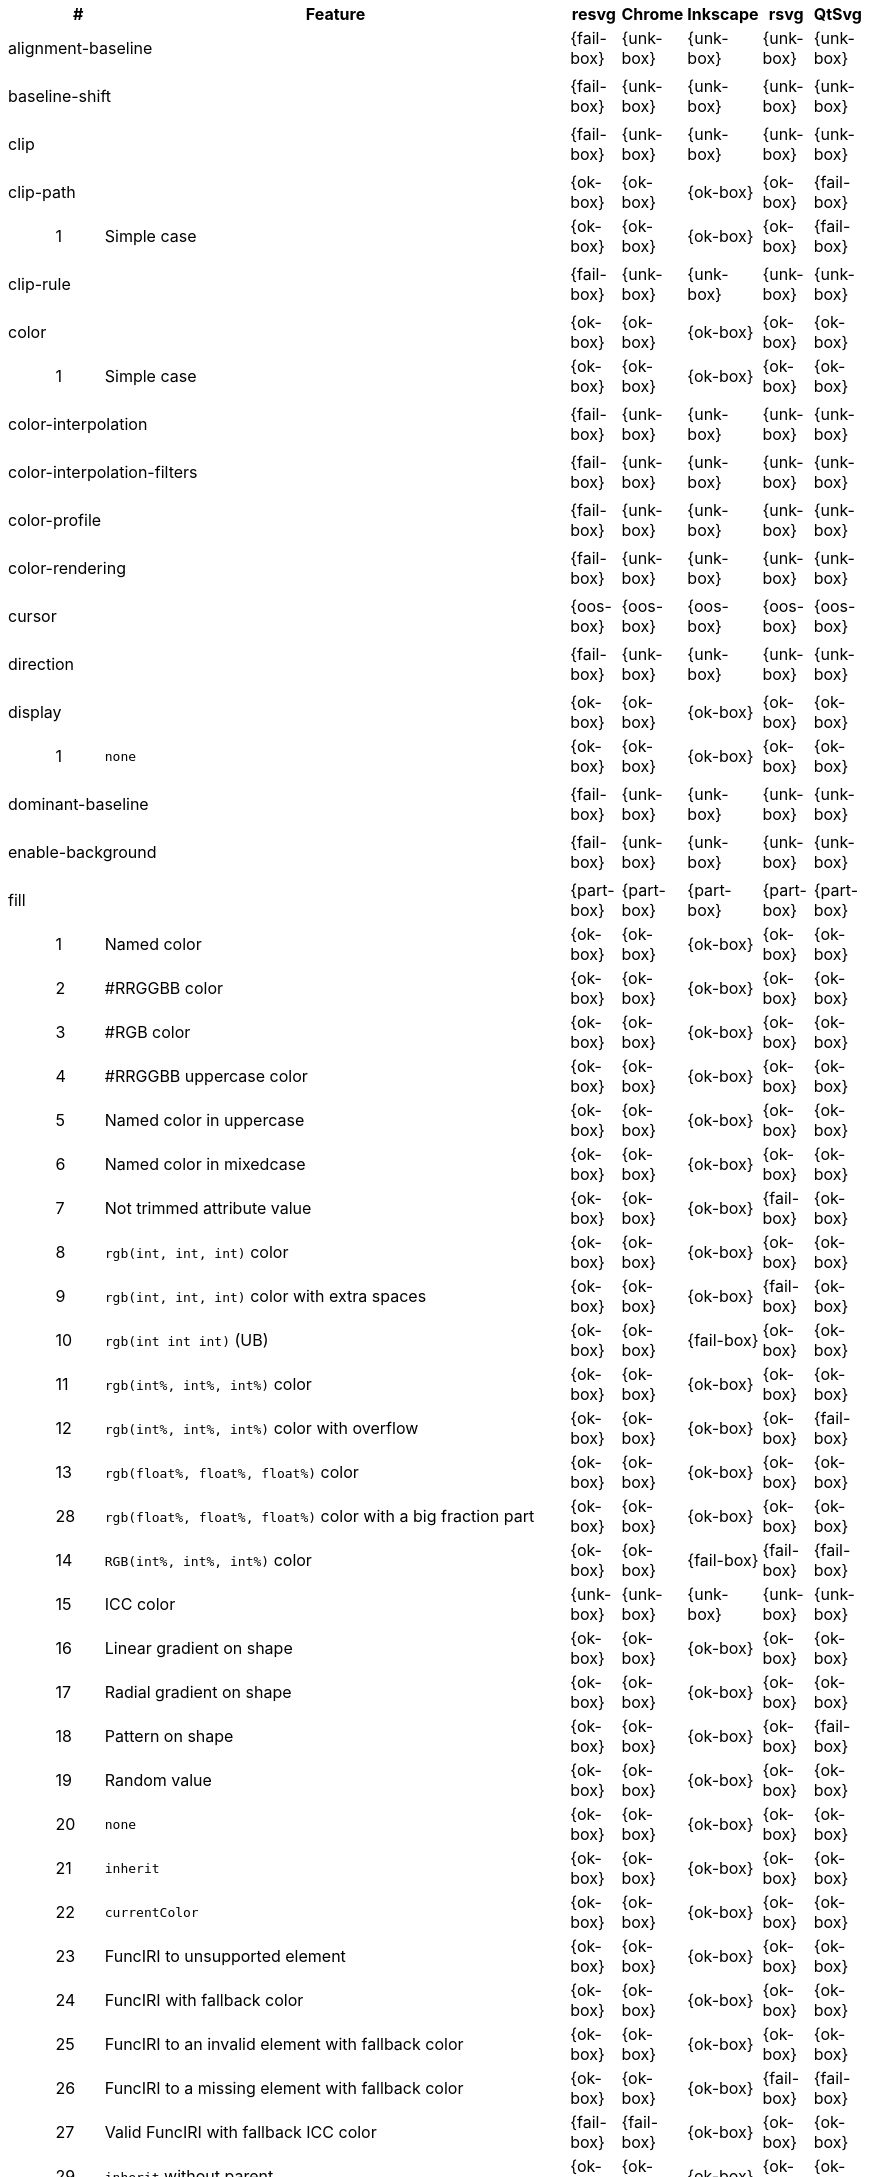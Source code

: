 // This file is autogenerated. Do not edit it.

[cols="1,1,10,1,1,1,1,1",options="header"]
|===
| | # | Feature | resvg | Chrome | Inkscape | rsvg | QtSvg
3+| [[a-alignment-baseline]] alignment-baseline  ^|{fail-box} ^|{unk-box} ^|{unk-box} ^|{unk-box} ^|{unk-box}
8+^|
3+| [[a-baseline-shift]] baseline-shift  ^|{fail-box} ^|{unk-box} ^|{unk-box} ^|{unk-box} ^|{unk-box}
8+^|
3+| [[a-clip]] clip  ^|{fail-box} ^|{unk-box} ^|{unk-box} ^|{unk-box} ^|{unk-box}
8+^|
3+| [[a-clip-path]] clip-path  ^|{ok-box} ^|{ok-box} ^|{ok-box} ^|{ok-box} ^|{fail-box}
||1| Simple case ^|{ok-box} ^|{ok-box} ^|{ok-box} ^|{ok-box} ^|{fail-box}
8+^|
3+| [[a-clip-rule]] clip-rule  ^|{fail-box} ^|{unk-box} ^|{unk-box} ^|{unk-box} ^|{unk-box}
8+^|
3+| [[a-color]] color  ^|{ok-box} ^|{ok-box} ^|{ok-box} ^|{ok-box} ^|{ok-box}
||1| Simple case ^|{ok-box} ^|{ok-box} ^|{ok-box} ^|{ok-box} ^|{ok-box}
8+^|
3+| [[a-color-interpolation]] color-interpolation  ^|{fail-box} ^|{unk-box} ^|{unk-box} ^|{unk-box} ^|{unk-box}
8+^|
3+| [[a-color-interpolation-filters]] color-interpolation-filters  ^|{fail-box} ^|{unk-box} ^|{unk-box} ^|{unk-box} ^|{unk-box}
8+^|
3+| [[a-color-profile]] color-profile  ^|{fail-box} ^|{unk-box} ^|{unk-box} ^|{unk-box} ^|{unk-box}
8+^|
3+| [[a-color-rendering]] color-rendering  ^|{fail-box} ^|{unk-box} ^|{unk-box} ^|{unk-box} ^|{unk-box}
8+^|
3+| [[a-cursor]] cursor  ^|{oos-box} ^|{oos-box} ^|{oos-box} ^|{oos-box} ^|{oos-box}
8+^|
3+| [[a-direction]] direction  ^|{fail-box} ^|{unk-box} ^|{unk-box} ^|{unk-box} ^|{unk-box}
8+^|
3+| [[a-display]] display  ^|{ok-box} ^|{ok-box} ^|{ok-box} ^|{ok-box} ^|{ok-box}
||1| `none` ^|{ok-box} ^|{ok-box} ^|{ok-box} ^|{ok-box} ^|{ok-box}
8+^|
3+| [[a-dominant-baseline]] dominant-baseline  ^|{fail-box} ^|{unk-box} ^|{unk-box} ^|{unk-box} ^|{unk-box}
8+^|
3+| [[a-enable-background]] enable-background  ^|{fail-box} ^|{unk-box} ^|{unk-box} ^|{unk-box} ^|{unk-box}
8+^|
3+| [[a-fill]] fill  ^|{part-box} ^|{part-box} ^|{part-box} ^|{part-box} ^|{part-box}
||1| Named color ^|{ok-box} ^|{ok-box} ^|{ok-box} ^|{ok-box} ^|{ok-box}
||2| #RRGGBB color ^|{ok-box} ^|{ok-box} ^|{ok-box} ^|{ok-box} ^|{ok-box}
||3| #RGB color ^|{ok-box} ^|{ok-box} ^|{ok-box} ^|{ok-box} ^|{ok-box}
||4| #RRGGBB uppercase color ^|{ok-box} ^|{ok-box} ^|{ok-box} ^|{ok-box} ^|{ok-box}
||5| Named color in uppercase ^|{ok-box} ^|{ok-box} ^|{ok-box} ^|{ok-box} ^|{ok-box}
||6| Named color in mixedcase ^|{ok-box} ^|{ok-box} ^|{ok-box} ^|{ok-box} ^|{ok-box}
||7| Not trimmed attribute value ^|{ok-box} ^|{ok-box} ^|{ok-box} ^|{fail-box} ^|{ok-box}
||8| `rgb(int, int, int)` color ^|{ok-box} ^|{ok-box} ^|{ok-box} ^|{ok-box} ^|{ok-box}
||9| `rgb(int, int, int)` color with extra spaces ^|{ok-box} ^|{ok-box} ^|{ok-box} ^|{fail-box} ^|{ok-box}
||10| `rgb(int int int)` (UB) ^|{ok-box} ^|{ok-box} ^|{fail-box} ^|{ok-box} ^|{ok-box}
||11| `rgb(int%, int%, int%)` color ^|{ok-box} ^|{ok-box} ^|{ok-box} ^|{ok-box} ^|{ok-box}
||12| `rgb(int%, int%, int%)` color with overflow ^|{ok-box} ^|{ok-box} ^|{ok-box} ^|{ok-box} ^|{fail-box}
||13| `rgb(float%, float%, float%)` color ^|{ok-box} ^|{ok-box} ^|{ok-box} ^|{ok-box} ^|{ok-box}
||28| `rgb(float%, float%, float%)` color with a big fraction part ^|{ok-box} ^|{ok-box} ^|{ok-box} ^|{ok-box} ^|{ok-box}
||14| `RGB(int%, int%, int%)` color ^|{ok-box} ^|{ok-box} ^|{fail-box} ^|{fail-box} ^|{fail-box}
||15| ICC color ^|{unk-box} ^|{unk-box} ^|{unk-box} ^|{unk-box} ^|{unk-box}
||16| Linear gradient on shape ^|{ok-box} ^|{ok-box} ^|{ok-box} ^|{ok-box} ^|{ok-box}
||17| Radial gradient on shape ^|{ok-box} ^|{ok-box} ^|{ok-box} ^|{ok-box} ^|{ok-box}
||18| Pattern on shape ^|{ok-box} ^|{ok-box} ^|{ok-box} ^|{ok-box} ^|{fail-box}
||19| Random value ^|{ok-box} ^|{ok-box} ^|{ok-box} ^|{ok-box} ^|{ok-box}
||20| `none` ^|{ok-box} ^|{ok-box} ^|{ok-box} ^|{ok-box} ^|{ok-box}
||21| `inherit` ^|{ok-box} ^|{ok-box} ^|{ok-box} ^|{ok-box} ^|{ok-box}
||22| `currentColor` ^|{ok-box} ^|{ok-box} ^|{ok-box} ^|{ok-box} ^|{ok-box}
||23| FuncIRI to unsupported element ^|{ok-box} ^|{ok-box} ^|{ok-box} ^|{ok-box} ^|{ok-box}
||24| FuncIRI with fallback color ^|{ok-box} ^|{ok-box} ^|{ok-box} ^|{ok-box} ^|{ok-box}
||25| FuncIRI to an invalid element with fallback color ^|{ok-box} ^|{ok-box} ^|{ok-box} ^|{ok-box} ^|{ok-box}
||26| FuncIRI to a missing element with fallback color ^|{ok-box} ^|{ok-box} ^|{ok-box} ^|{fail-box} ^|{fail-box}
||27| Valid FuncIRI with fallback ICC color ^|{fail-box} ^|{fail-box} ^|{ok-box} ^|{ok-box} ^|{ok-box}
||29| `inherit` without parent ^|{ok-box} ^|{ok-box} ^|{ok-box} ^|{ok-box} ^|{ok-box}
||30| `currentColor` without parent ^|{ok-box} ^|{ok-box} ^|{ok-box} ^|{ok-box} ^|{ok-box}
||31| Linear gradient on text ^|{ok-box} ^|{ok-box} ^|{ok-box} ^|{ok-box} ^|{ok-box}
||32| Radial gradient on text ^|{ok-box} ^|{ok-box} ^|{ok-box} ^|{ok-box} ^|{ok-box}
||33| Pattern on text ^|{ok-box} ^|{ok-box} ^|{ok-box} ^|{ok-box} ^|{fail-box}
8+^|
3+| [[a-fill-opacity]] fill-opacity  ^|{ok-box} ^|{ok-box} ^|{ok-box} ^|{part-box} ^|{part-box}
||1| Half opacity ^|{ok-box} ^|{ok-box} ^|{ok-box} ^|{ok-box} ^|{ok-box}
||2| With `opacity` ^|{ok-box} ^|{ok-box} ^|{ok-box} ^|{ok-box} ^|{fail-box}
||3| With `linearGradient` ^|{ok-box} ^|{ok-box} ^|{ok-box} ^|{ok-box} ^|{ok-box}
||4| With `pattern` ^|{ok-box} ^|{ok-box} ^|{ok-box} ^|{fail-box} ^|{fail-box}
||5| Nested ^|{ok-box} ^|{ok-box} ^|{ok-box} ^|{ok-box} ^|{ok-box}
||6| On text ^|{ok-box} ^|{ok-box} ^|{ok-box} ^|{ok-box} ^|{ok-box}
8+^|
3+| [[a-fill-rule]] fill-rule  ^|{ok-box} ^|{ok-box} ^|{ok-box} ^|{ok-box} ^|{ok-box}
||1| `evenodd` ^|{ok-box} ^|{ok-box} ^|{ok-box} ^|{ok-box} ^|{ok-box}
||2| `nonzero` ^|{ok-box} ^|{ok-box} ^|{ok-box} ^|{ok-box} ^|{ok-box}
8+^|
3+| [[a-filter]] filter  ^|{fail-box} ^|{unk-box} ^|{unk-box} ^|{unk-box} ^|{unk-box}
8+^|
3+| [[a-flood-color]] flood-color  ^|{fail-box} ^|{unk-box} ^|{unk-box} ^|{unk-box} ^|{unk-box}
8+^|
3+| [[a-flood-opacity]] flood-opacity  ^|{fail-box} ^|{unk-box} ^|{unk-box} ^|{unk-box} ^|{unk-box}
8+^|
3+| [[a-font]] font  ^|{fail-box} ^|{unk-box} ^|{unk-box} ^|{unk-box} ^|{unk-box}
8+^|
3+| [[a-font-family]] font-family  ^|{part-box} ^|{ok-box} ^|{ok-box} ^|{part-box} ^|{ok-box}
||1| `serif` ^|{ok-box} ^|{ok-box} ^|{ok-box} ^|{ok-box} ^|{ok-box}
||2| `sans-serif` ^|{ok-box} ^|{ok-box} ^|{ok-box} ^|{ok-box} ^|{ok-box}
||3| `cursive` ^|{ok-box} ^|{ok-box} ^|{ok-box} ^|{ok-box} ^|{ok-box}
||4| `fantasy` ^|{ok-box} ^|{ok-box} ^|{ok-box} ^|{ok-box} ^|{ok-box}
||5| `monospace` ^|{ok-box} ^|{ok-box} ^|{ok-box} ^|{ok-box} ^|{ok-box}
||6| `Verdana` ^|{ok-box} ^|{ok-box} ^|{ok-box} ^|{ok-box} ^|{ok-box}
||7| `Times New Roman` ^|{ok-box} ^|{ok-box} ^|{ok-box} ^|{ok-box} ^|{ok-box}
||8| Font list ^|{fail-box} ^|{ok-box} ^|{ok-box} ^|{fail-box} ^|{ok-box}
||9| Fallback (1) ^|{ok-box} ^|{ok-box} ^|{ok-box} ^|{ok-box} ^|{ok-box}
||10| Fallback (2) ^|{ok-box} ^|{ok-box} ^|{ok-box} ^|{ok-box} ^|{ok-box}
8+^|
3+| [[a-font-size]] font-size  ^|{ok-box} ^|{ok-box} ^|{ok-box} ^|{part-box} ^|{part-box}
||1| Simple case ^|{ok-box} ^|{ok-box} ^|{ok-box} ^|{ok-box} ^|{ok-box}
||2| Inheritance ^|{ok-box} ^|{ok-box} ^|{ok-box} ^|{ok-box} ^|{ok-box}
||3| Percent value ^|{ok-box} ^|{ok-box} ^|{ok-box} ^|{fail-box} ^|{fail-box}
||4| Nested percent value ^|{ok-box} ^|{ok-box} ^|{ok-box} ^|{fail-box} ^|{fail-box}
||5| Named value ^|{ok-box} ^|{ok-box} ^|{ok-box} ^|{fail-box} ^|{fail-box}
||6| Mixed values ^|{ok-box} ^|{ok-box} ^|{ok-box} ^|{fail-box} ^|{fail-box}
||7| Percent value without a parent ^|{ok-box} ^|{ok-box} ^|{ok-box} ^|{fail-box} ^|{fail-box}
||8| Named value without a parent ^|{ok-box} ^|{ok-box} ^|{ok-box} ^|{ok-box} ^|{ok-box}
||9| Zero size ^|{ok-box} ^|{ok-box} ^|{ok-box} ^|{ok-box} ^|{fail-box}
||10| Zero size on parent (1) ^|{ok-box} ^|{ok-box} ^|{ok-box} ^|{ok-box} ^|{ok-box}
||11| Zero size on parent (2) ^|{ok-box} ^|{ok-box} ^|{ok-box} ^|{ok-box} ^|{ok-box}
||12| Zero size on parent (3) ^|{ok-box} ^|{ok-box} ^|{ok-box} ^|{ok-box} ^|{fail-box}
||13| Negative size (UB) ^|{ok-box} ^|{ok-box} ^|{ok-box} ^|{ok-box} ^|{ok-box}
8+^|
3+| [[a-font-size-adjust]] font-size-adjust  ^|{fail-box} ^|{unk-box} ^|{unk-box} ^|{unk-box} ^|{unk-box}
8+^|
3+| [[a-font-stretch]] font-stretch  ^|{ok-box} ^|{ok-box} ^|{ok-box} ^|{ok-box} ^|{ok-box}
||1| `wider` ^|{ok-box} ^|{ok-box} ^|{ok-box} ^|{ok-box} ^|{ok-box}
||2| `inherit` ^|{ok-box} ^|{ok-box} ^|{ok-box} ^|{ok-box} ^|{ok-box}
8+^|
3+| [[a-font-style]] font-style  ^|{ok-box} ^|{ok-box} ^|{ok-box} ^|{ok-box} ^|{ok-box}
||1| `italic` ^|{ok-box} ^|{ok-box} ^|{ok-box} ^|{ok-box} ^|{ok-box}
||2| `oblique` ^|{ok-box} ^|{ok-box} ^|{ok-box} ^|{ok-box} ^|{ok-box}
||3| `inherit` ^|{ok-box} ^|{ok-box} ^|{ok-box} ^|{ok-box} ^|{ok-box}
8+^|
3+| [[a-font-variant]] font-variant  ^|{fail-box} ^|{ok-box} ^|{fail-box} ^|{fail-box} ^|{fail-box}
||1| `small-caps` ^|{fail-box} ^|{ok-box} ^|{fail-box} ^|{fail-box} ^|{fail-box}
||2| `inherit` ^|{fail-box} ^|{ok-box} ^|{fail-box} ^|{fail-box} ^|{fail-box}
8+^|
3+| [[a-font-weight]] font-weight  ^|{ok-box} ^|{part-box} ^|{part-box} ^|{part-box} ^|{part-box}
||1| `normal` ^|{ok-box} ^|{ok-box} ^|{ok-box} ^|{ok-box} ^|{ok-box}
||2| `bold` ^|{ok-box} ^|{ok-box} ^|{ok-box} ^|{ok-box} ^|{ok-box}
||3| `bolder` ^|{ok-box} ^|{ok-box} ^|{ok-box} ^|{ok-box} ^|{ok-box}
||4| `bolder` with clamping ^|{ok-box} ^|{ok-box} ^|{ok-box} ^|{ok-box} ^|{ok-box}
||5| `bolder` without parent ^|{ok-box} ^|{ok-box} ^|{ok-box} ^|{fail-box} ^|{fail-box}
||6| `lighter` ^|{ok-box} ^|{ok-box} ^|{fail-box} ^|{fail-box} ^|{fail-box}
||7| `lighter` with clamping ^|{ok-box} ^|{ok-box} ^|{ok-box} ^|{fail-box} ^|{fail-box}
||8| `lighter` without parent ^|{ok-box} ^|{ok-box} ^|{ok-box} ^|{fail-box} ^|{fail-box}
||9| `700` ^|{ok-box} ^|{ok-box} ^|{ok-box} ^|{ok-box} ^|{ok-box}
||10| `inherit` ^|{ok-box} ^|{ok-box} ^|{ok-box} ^|{ok-box} ^|{ok-box}
||11| Invalid number ^|{ok-box} ^|{ok-box} ^|{ok-box} ^|{ok-box} ^|{ok-box}
||12| Invalid number (2) ^|{ok-box} ^|{fail-box} ^|{ok-box} ^|{ok-box} ^|{ok-box}
8+^|
3+| [[a-glyph-orientation-horizontal]] glyph-orientation-horizontal  ^|{fail-box} ^|{unk-box} ^|{unk-box} ^|{unk-box} ^|{unk-box}
8+^|
3+| [[a-glyph-orientation-vertical]] glyph-orientation-vertical  ^|{fail-box} ^|{unk-box} ^|{unk-box} ^|{unk-box} ^|{unk-box}
8+^|
3+| [[a-image-rendering]] image-rendering  ^|{fail-box} ^|{unk-box} ^|{unk-box} ^|{unk-box} ^|{unk-box}
8+^|
3+| [[a-kerning]] kerning  ^|{fail-box} ^|{unk-box} ^|{unk-box} ^|{unk-box} ^|{unk-box}
8+^|
3+| [[a-letter-spacing]] letter-spacing  ^|{fail-box} ^|{unk-box} ^|{unk-box} ^|{unk-box} ^|{unk-box}
8+^|
3+| [[a-lighting-color]] lighting-color  ^|{fail-box} ^|{unk-box} ^|{unk-box} ^|{unk-box} ^|{unk-box}
8+^|
3+| [[a-marker-start]] marker-start  ^|{fail-box} ^|{unk-box} ^|{unk-box} ^|{unk-box} ^|{unk-box}
8+^|
3+| [[a-marker-mid]] marker-mid  ^|{fail-box} ^|{unk-box} ^|{unk-box} ^|{unk-box} ^|{unk-box}
8+^|
3+| [[a-marker-end]] marker-end  ^|{fail-box} ^|{unk-box} ^|{unk-box} ^|{unk-box} ^|{unk-box}
8+^|
3+| [[a-mask]] mask  ^|{fail-box} ^|{unk-box} ^|{unk-box} ^|{unk-box} ^|{unk-box}
8+^|
3+| [[a-opacity]] opacity  ^|{ok-box} ^|{ok-box} ^|{ok-box} ^|{ok-box} ^|{fail-box}
||1| Group opacity ^|{ok-box} ^|{ok-box} ^|{ok-box} ^|{ok-box} ^|{fail-box}
8+^|
3+| [[a-overflow]] overflow  ^|{fail-box} ^|{unk-box} ^|{unk-box} ^|{unk-box} ^|{unk-box}
8+^|
3+| [[a-pointer-events]] pointer-events  ^|{oos-box} ^|{oos-box} ^|{oos-box} ^|{oos-box} ^|{oos-box}
8+^|
3+| [[a-shape-rendering]] shape-rendering  ^|{fail-box} ^|{unk-box} ^|{unk-box} ^|{unk-box} ^|{unk-box}
8+^|
3+| [[a-stop-color]] stop-color  ^|{ok-box} ^|{ok-box} ^|{ok-box} ^|{ok-box} ^|{ok-box}
||1| Simple case ^|{ok-box} ^|{ok-box} ^|{ok-box} ^|{ok-box} ^|{ok-box}
8+^|
3+| [[a-stop-opacity]] stop-opacity  ^|{ok-box} ^|{ok-box} ^|{ok-box} ^|{ok-box} ^|{ok-box}
||1| Simple case ^|{ok-box} ^|{ok-box} ^|{ok-box} ^|{ok-box} ^|{ok-box}
8+^|
3+| [[a-stroke]] stroke  ^|{ok-box} ^|{ok-box} ^|{ok-box} ^|{ok-box} ^|{part-box}
||1| Named color ^|{ok-box} ^|{ok-box} ^|{ok-box} ^|{ok-box} ^|{ok-box}
||2| Linear gradient ^|{ok-box} ^|{ok-box} ^|{ok-box} ^|{ok-box} ^|{ok-box}
||3| Radial gradient ^|{ok-box} ^|{ok-box} ^|{ok-box} ^|{ok-box} ^|{ok-box}
||4| Pattern ^|{ok-box} ^|{ok-box} ^|{ok-box} ^|{ok-box} ^|{fail-box}
||5| FuncIRI to unsupported element ^|{ok-box} ^|{ok-box} ^|{ok-box} ^|{ok-box} ^|{ok-box}
||6| `none` ^|{ok-box} ^|{ok-box} ^|{ok-box} ^|{ok-box} ^|{ok-box}
||7| Linear gradient on text ^|{ok-box} ^|{ok-box} ^|{ok-box} ^|{ok-box} ^|{fail-box}
||8| Radial gradient on shape ^|{ok-box} ^|{ok-box} ^|{ok-box} ^|{ok-box} ^|{fail-box}
||9| Pattern on shape ^|{ok-box} ^|{ok-box} ^|{ok-box} ^|{ok-box} ^|{fail-box}
8+^|
3+| [[a-stroke-dasharray]] stroke-dasharray  ^|{part-box} ^|{part-box} ^|{part-box} ^|{part-box} ^|{part-box}
||1| None ^|{ok-box} ^|{ok-box} ^|{ok-box} ^|{ok-box} ^|{ok-box}
||2| Even list ^|{ok-box} ^|{ok-box} ^|{ok-box} ^|{ok-box} ^|{ok-box}
||3| Odd list ^|{ok-box} ^|{ok-box} ^|{ok-box} ^|{ok-box} ^|{ok-box}
||4| Even list with % ^|{ok-box} ^|{ok-box} ^|{fail-box} ^|{fail-box} ^|{fail-box}
||5| Even list with `em` ^|{ok-box} ^|{ok-box} ^|{fail-box} ^|{fail-box} ^|{fail-box}
||6| Even list with `mm` ^|{ok-box} ^|{ok-box} ^|{fail-box} ^|{fail-box} ^|{fail-box}
||7| Negative values (UB) ^|{unk-box} ^|{unk-box} ^|{unk-box} ^|{unk-box} ^|{unk-box}
||8| Zero sum ^|{ok-box} ^|{ok-box} ^|{fail-box} ^|{ok-box} ^|{fail-box}
||9| Negative sum (UB) ^|{unk-box} ^|{unk-box} ^|{unk-box} ^|{unk-box} ^|{unk-box}
||10| comma-ws separator ^|{ok-box} ^|{ok-box} ^|{ok-box} ^|{ok-box} ^|{ok-box}
||11| ws separator ^|{ok-box} ^|{ok-box} ^|{ok-box} ^|{fail-box} ^|{ok-box}
8+^|
3+| [[a-stroke-dashoffset]] stroke-dashoffset  ^|{ok-box} ^|{ok-box} ^|{part-box} ^|{part-box} ^|{part-box}
||1| Default ^|{ok-box} ^|{ok-box} ^|{ok-box} ^|{ok-box} ^|{ok-box}
||2| `px` value ^|{ok-box} ^|{ok-box} ^|{ok-box} ^|{ok-box} ^|{ok-box}
||3| `mm` value ^|{ok-box} ^|{ok-box} ^|{fail-box} ^|{ok-box} ^|{fail-box}
||4| `em` value ^|{ok-box} ^|{ok-box} ^|{fail-box} ^|{ok-box} ^|{fail-box}
||5| `%` value ^|{ok-box} ^|{ok-box} ^|{ok-box} ^|{ok-box} ^|{fail-box}
||6| Negative value ^|{ok-box} ^|{ok-box} ^|{ok-box} ^|{fail-box} ^|{ok-box}
8+^|
3+| [[a-stroke-linecap]] stroke-linecap  ^|{part-box} ^|{ok-box} ^|{part-box} ^|{part-box} ^|{part-box}
||1| `butt` ^|{ok-box} ^|{ok-box} ^|{ok-box} ^|{ok-box} ^|{ok-box}
||2| `round` ^|{ok-box} ^|{ok-box} ^|{ok-box} ^|{ok-box} ^|{ok-box}
||3| `square` ^|{ok-box} ^|{ok-box} ^|{ok-box} ^|{ok-box} ^|{ok-box}
||4| Zero length path with `round` ^|{ok-box} ^|{ok-box} ^|{ok-box} ^|{ok-box} ^|{fail-box}
||5| Zero length path with `square` ^|{fail-box} ^|{ok-box} ^|{fail-box} ^|{fail-box} ^|{fail-box}
||6| Zero length path with `butt` ^|{ok-box} ^|{ok-box} ^|{ok-box} ^|{ok-box} ^|{ok-box}
||7| Open path with `butt` ^|{ok-box} ^|{ok-box} ^|{ok-box} ^|{ok-box} ^|{fail-box}
||8| Open path with `round` ^|{ok-box} ^|{ok-box} ^|{ok-box} ^|{ok-box} ^|{fail-box}
||9| Open path with `square` ^|{ok-box} ^|{ok-box} ^|{ok-box} ^|{ok-box} ^|{fail-box}
8+^|
3+| [[a-stroke-linejoin]] stroke-linejoin  ^|{ok-box} ^|{ok-box} ^|{ok-box} ^|{ok-box} ^|{ok-box}
||1| `miter` ^|{ok-box} ^|{ok-box} ^|{ok-box} ^|{ok-box} ^|{ok-box}
||2| `round` ^|{ok-box} ^|{ok-box} ^|{ok-box} ^|{ok-box} ^|{ok-box}
||3| `bevel` ^|{ok-box} ^|{ok-box} ^|{ok-box} ^|{ok-box} ^|{ok-box}
8+^|
3+| [[a-stroke-miterlimit]] stroke-miterlimit  ^|{ok-box} ^|{ok-box} ^|{part-box} ^|{part-box} ^|{ok-box}
||1| Default ^|{ok-box} ^|{ok-box} ^|{ok-box} ^|{ok-box} ^|{ok-box}
||2| Appropriate value ^|{ok-box} ^|{ok-box} ^|{ok-box} ^|{ok-box} ^|{ok-box}
||3| Invalid value ^|{ok-box} ^|{ok-box} ^|{fail-box} ^|{fail-box} ^|{ok-box}
8+^|
3+| [[a-stroke-opacity]] stroke-opacity  ^|{ok-box} ^|{ok-box} ^|{ok-box} ^|{part-box} ^|{part-box}
||1| Half opacity ^|{ok-box} ^|{ok-box} ^|{ok-box} ^|{ok-box} ^|{ok-box}
||2| With `opacity` ^|{ok-box} ^|{ok-box} ^|{ok-box} ^|{ok-box} ^|{fail-box}
||3| With `linearGradient` ^|{ok-box} ^|{ok-box} ^|{ok-box} ^|{fail-box} ^|{ok-box}
||4| With `pattern` ^|{ok-box} ^|{ok-box} ^|{ok-box} ^|{fail-box} ^|{fail-box}
||5| Nested ^|{ok-box} ^|{ok-box} ^|{ok-box} ^|{ok-box} ^|{ok-box}
||6| On text ^|{ok-box} ^|{ok-box} ^|{ok-box} ^|{ok-box} ^|{fail-box}
8+^|
3+| [[a-stroke-width]] stroke-width  ^|{ok-box} ^|{part-box} ^|{part-box} ^|{ok-box} ^|{part-box}
||1| Default ^|{ok-box} ^|{ok-box} ^|{ok-box} ^|{ok-box} ^|{ok-box}
||2| Bold ^|{ok-box} ^|{ok-box} ^|{ok-box} ^|{ok-box} ^|{ok-box}
||3| Zero ^|{ok-box} ^|{ok-box} ^|{ok-box} ^|{ok-box} ^|{ok-box}
||4| Negative (UB) ^|{ok-box} ^|{fail-box} ^|{ok-box} ^|{ok-box} ^|{fail-box}
||5| Percentage ^|{ok-box} ^|{ok-box} ^|{fail-box} ^|{ok-box} ^|{fail-box}
8+^|
3+| [[a-text-anchor]] text-anchor  ^|{part-box} ^|{ok-box} ^|{part-box} ^|{part-box} ^|{part-box}
||1| `start` on `text` ^|{ok-box} ^|{ok-box} ^|{ok-box} ^|{ok-box} ^|{ok-box}
||2| `middle` on `text` ^|{ok-box} ^|{ok-box} ^|{ok-box} ^|{ok-box} ^|{ok-box}
||3| `end` on `text` ^|{ok-box} ^|{ok-box} ^|{ok-box} ^|{ok-box} ^|{ok-box}
||4| Invalid value on `text` ^|{ok-box} ^|{ok-box} ^|{ok-box} ^|{ok-box} ^|{ok-box}
||5| On `tspan` ^|{ok-box} ^|{ok-box} ^|{fail-box} ^|{ok-box} ^|{fail-box}
||6| On `tspan` with arabic ^|{fail-box} ^|{ok-box} ^|{fail-box} ^|{fail-box} ^|{fail-box}
||7| Inheritance ^|{ok-box} ^|{ok-box} ^|{ok-box} ^|{ok-box} ^|{ok-box}
8+^|
3+| [[a-text-decoration]] text-decoration  ^|{ok-box} ^|{ok-box} ^|{part-box} ^|{part-box} ^|{fail-box}
||1| `underline` ^|{ok-box} ^|{ok-box} ^|{ok-box} ^|{ok-box} ^|{fail-box}
||2| `overline` ^|{ok-box} ^|{ok-box} ^|{ok-box} ^|{fail-box} ^|{fail-box}
||3| `line-through` ^|{ok-box} ^|{ok-box} ^|{ok-box} ^|{fail-box} ^|{fail-box}
||4| All types ^|{ok-box} ^|{ok-box} ^|{fail-box} ^|{fail-box} ^|{fail-box}
||5| Style resolving (1) ^|{ok-box} ^|{ok-box} ^|{ok-box} ^|{fail-box} ^|{fail-box}
||6| Style resolving (2) ^|{ok-box} ^|{ok-box} ^|{fail-box} ^|{fail-box} ^|{fail-box}
||7| Style resolving (3) ^|{ok-box} ^|{ok-box} ^|{ok-box} ^|{fail-box} ^|{fail-box}
||8| `tspan` decoration ^|{ok-box} ^|{ok-box} ^|{ok-box} ^|{fail-box} ^|{fail-box}
8+^|
3+| [[a-text-rendering]] text-rendering  ^|{fail-box} ^|{unk-box} ^|{unk-box} ^|{unk-box} ^|{unk-box}
8+^|
3+| [[a-unicode-bidi]] unicode-bidi  ^|{fail-box} ^|{unk-box} ^|{unk-box} ^|{unk-box} ^|{unk-box}
8+^|
3+| [[a-visibility]] visibility  ^|{ok-box} ^|{ok-box} ^|{fail-box} ^|{part-box} ^|{part-box}
||1| Simple case ^|{ok-box} ^|{ok-box} ^|{fail-box} ^|{ok-box} ^|{ok-box}
||2| On `g` ^|{ok-box} ^|{ok-box} ^|{fail-box} ^|{fail-box} ^|{fail-box}
8+^|
3+| [[a-word-spacing]] word-spacing  ^|{fail-box} ^|{unk-box} ^|{unk-box} ^|{unk-box} ^|{unk-box}
8+^|
3+| [[a-writing-mode]] writing-mode  ^|{fail-box} ^|{unk-box} ^|{unk-box} ^|{unk-box} ^|{unk-box}
8+^|
|===
